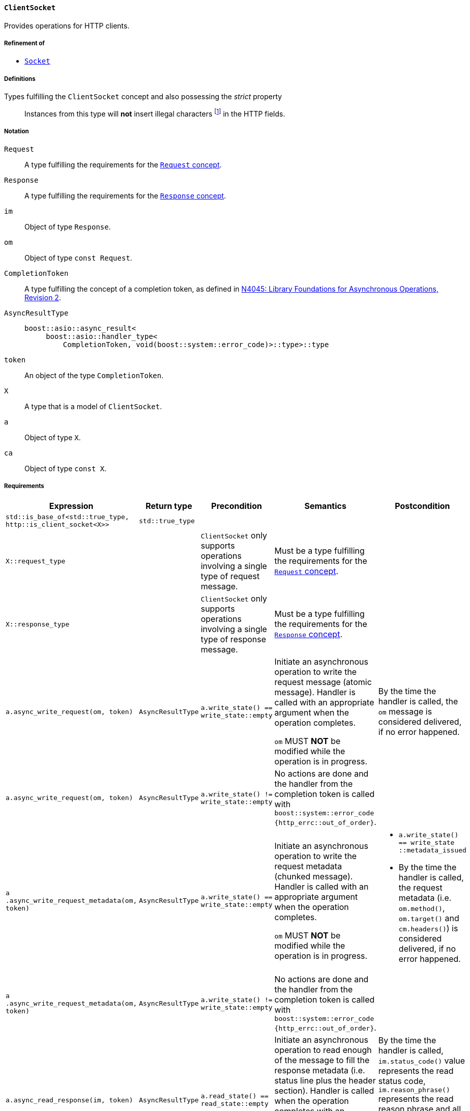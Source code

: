 [[client_socket_concept]]
==== `ClientSocket`

Provides operations for HTTP clients.

===== Refinement of

* <<socket_concept,`Socket`>>

===== Definitions

Types fulfilling the `ClientSocket` concept and also possessing the _strict_ property::

  Instances from this type will *not* insert illegal characters
  footnote:[Defined in the <<message_concept,`Message` concept's “definitions”
  section>>.] in the HTTP fields.

===== Notation

`Request`::

  A type fulfilling the requirements for the <<request_concept,`Request`
  concept>>.

`Response`::

  A type fulfilling the requirements for the <<response_concept,`Response`
  concept>>.

`im`::

  Object of type `Response`.

`om`::

  Object of type `const Request`.

`CompletionToken`::

  A type fulfilling the concept of a completion token, as defined in
  https://isocpp.org/files/papers/n4045.pdf[N4045: Library Foundations for
  Asynchronous Operations, Revision 2].

`AsyncResultType`::

+
[source,cpp]
----
boost::asio::async_result<
     boost::asio::handler_type<
         CompletionToken, void(boost::system::error_code)>::type>::type
----

`token`::

  An object of the type `CompletionToken`.

`X`::

  A type that is a model of `ClientSocket`.

`a`::

  Object of type `X`.

`ca`::

  Object of type `const X`.

===== Requirements

[options="header"]
|===
|Expression|Return type|Precondition|Semantics|Postcondition

|`std::is_base_of<std::true_type, http::is_client_socket<X>>`
|`std::true_type`| | |

|`X::request_type`|
|`ClientSocket` only supports operations involving a single type of request
 message.
|Must be a type fulfilling the requirements for the <<request_concept,`Request`
 concept>>.
|

|`X::response_type`|
|`ClientSocket` only supports operations involving a single type of response
 message.
|Must be a type fulfilling the requirements for the
 <<response_concept,`Response` concept>>.
|

|`a.async_write_request(om, token)`|`AsyncResultType`
|`a.write_state() == write_state::empty`
|Initiate an asynchronous operation to write the request message (atomic
 message). Handler is called with an appropriate argument when the operation
 completes.

 `om` MUST *NOT* be modified while the operation is in progress.
|By the time the handler is called, the `om` message is considered delivered, if
 no error happened.

|`a.async_write_request(om, token)`|`AsyncResultType`
|`a.write_state() != write_state::empty`
|No actions are done and the handler from the completion token is called with
 `boost::system::error_code {http_errc::out_of_order}`.
|

|`a .async_write_request_metadata(om, token)`
|`AsyncResultType`
|`a.write_state() == write_state::empty`
|Initiate an asynchronous operation to write the request metadata (chunked
 message). Handler is called with an appropriate argument when the operation
 completes.

 `om` MUST *NOT* be modified while the operation is in progress.
a|

* `a.write_state() == write_state ::metadata_issued`
* By the time the handler is called, the request metadata
  (i.e. `om.method()`, `om.target()` and `cm.headers()`) is considered
  delivered, if no error happened.

|`a .async_write_request_metadata(om, token)`
|`AsyncResultType`
|`a.write_state() != write_state::empty`
|No actions are done and the handler from the completion token is called with
 `boost::system::error_code {http_errc::out_of_order}`.
|

|`a.async_read_response(im, token)`|`AsyncResultType`
|`a.read_state() == read_state::empty`
|Initiate an asynchronous operation to read enough of the message to fill the
 response metadata (i.e. status line plus the header section). Handler is
 called when the operation completes with an appropriate parameter.

 `im` is left in a unspecified state while the operation is in progress.
|By the time the handler is called, `im.status_code()` value represents the read
 status code, `im.reason_phrase()` represents the read reason phrase and all
 headers for the current response are inserted into `im.headers()`, if no error
 happened.

|`a.async_read_response(im, token)`|`AsyncResultType`
|`a.read_state() != read_state::empty`
|No actions are done and the handler from the completion token is called with
 `boost::system::error_code {http_errc::out_of_order}`.
|

|===

The following `Socket` operations are refined with extra
semantics/postconditions:

[options="header"]
|===
|Expression|Precondition|Extra semantics|Extra postcondition

|`a.async_read_trailers(m, token)`
|`a.read_state() == read_state::body_ready`
|
|By the time the handler is called, if no error happened, `a.read_state() ==
 http::read_state::empty`.

|`a.async_write_trailers(cm, token)`
|`a.write_state() == write_state ::metadata_issued`
|
|`a.write_state() == write_state::empty`

|`a.async_write_end_of_message (token)`
|`a.write_state() == write_state ::metadata_issued`
|
|`a.write_state() == write_state::empty`

|===

. Failing to comply with the “MUST” and “MUST *NOT*” conditions described
  previously invokes undefined behaviour.
. Any HTTP field name received through the wire is normalized (i.e. uppercase
  characters are converted to lowercase) before they're inserted into objects of
  type `Response::headers_type`.
. Upon receiving a message (i.e. `async_read_response`, `async_read_some` or
  `async_read_trailers`), if connection is gracefully closed in the
  HTTP-equivalent layer (e.g. `"connection: close"` header), `ClientSocket` MUST
  change the state to closed (i.e. `is_open()` will return `false`).
+
This behaviour is intended for the communication between the user of this
library and the `ClientSocket` and can differ from the communication between the
`ClientSocket` and the underlying channel.
. The user communicates the intent to wait for a “100 (Continue) response” by
  inserting the `"expect: 100-continue"` header (and more than one element with
  the HTTP field name `"expect"` MUST NOT be present in the sent request
  metadata).
+
This behaviour is intended for the communication between the user of this
library and the `ClientSocket` and can differ from the communication between the
`ClientSocket` and the underlying channel. For instance, if the `ClientSocket`
doesn't intend to implement such semantics, it can omit this header from the
message sent to the underlying channel and fill a “100 (Continue) response” in
the next call the user does to `read_response` whether this response was
received from the underlying channel or not (i.e. fill a virtual response).
. If the `ClientSocket` isn't willing to provide support for protocol upgrade,
  then no `"upgrade"` headers should be sent (in other words, all `"upgrade"`
  headers MUST be skipped before delivering the message from the user of this
  library — or a behaviour that is equivalent in the underlying channel).
+
This behaviour is intended for the communication between the user of this
library and the `ClientSocket` and can differ from the communication between the
`ClientSocket` and the underlying channel.
. The `ClientSocket` object MUST *NOT* insert HTTP headers with empty keys
  (i.e. `""`) in message, request or response objects provided by the user.
. The user of this library MUST *NOT* insert `"content-length"` or
  `"transfer-encoding"` headers in `om`.

===== Models

* <<basic_socket,`basic_socket`>>
* <<basic_buffered_socket,`basic_buffered_socket`>>
